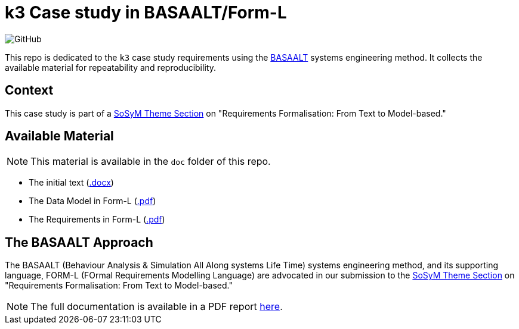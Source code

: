 = k3 Case study in BASAALT/Form-L
:favicon: images/cocovad-logo.png
:version: 2023.08.1
// icons for GitHub
ifdef::env-github[]
:tip-caption: :bulb:
:note-caption: :information_source:
:important-caption: :heavy_exclamation_mark:
:caution-caption: :fire:
:warning-caption: :warning:
endif::[]
//-------------------------------------

:cocovad: https://github.com/CoCoVaD/website[CoCoVaD chair]
:cfp: https://www.sosym.org/theme_sections/cfp/cfp-SoSyM-TS-Requirements-Formalisation-2023.pdf

//------------------------------------ Badges --------
:baseURL: https://github.com/CoCoVaD/k3c
//image:{baseURL}/actions/workflows/main.yml/badge.svg[Deployed] 
image:https://img.shields.io/github/license/:jmbruel/:https://github.com/CoCoVaD/k3c[GitHub]
//------------------------------------ Badges --------

This repo is dedicated to the `k3` case study requirements using the <<basaalt,BASAALT>> systems engineering method.
It collects the available material for repeatability and reproducibility.

== Context

This case study is part of a link:{cfp}[SoSyM Theme Section] on "Requirements Formalisation: From Text to Model-based."

== Available Material

NOTE: This material is available in the `doc` folder of this repo.

- The initial text (link:doc/k3-initial-requirements.docx[.docx])
- The Data Model in Form-L (link:doc/k3DataModel.pdf[.pdf])
- The Requirements in Form-L (link:doc/k3Requirements.pdf[.pdf])

[[basalt]]
== The BASAALT Approach

The BASAALT (Behaviour Analysis & Simulation All Along systems Life Time) systems engineering method, 
and its supporting language, FORM-L (FOrmal Requirements Modelling Language) are advocated in our submission to the link:{cfp}[SoSyM Theme Section] on "Requirements Formalisation: From Text to Model-based." 

NOTE: The full documentation is available in a PDF report link:doc/BASAALT-and-FORM-L.pdf[here].

